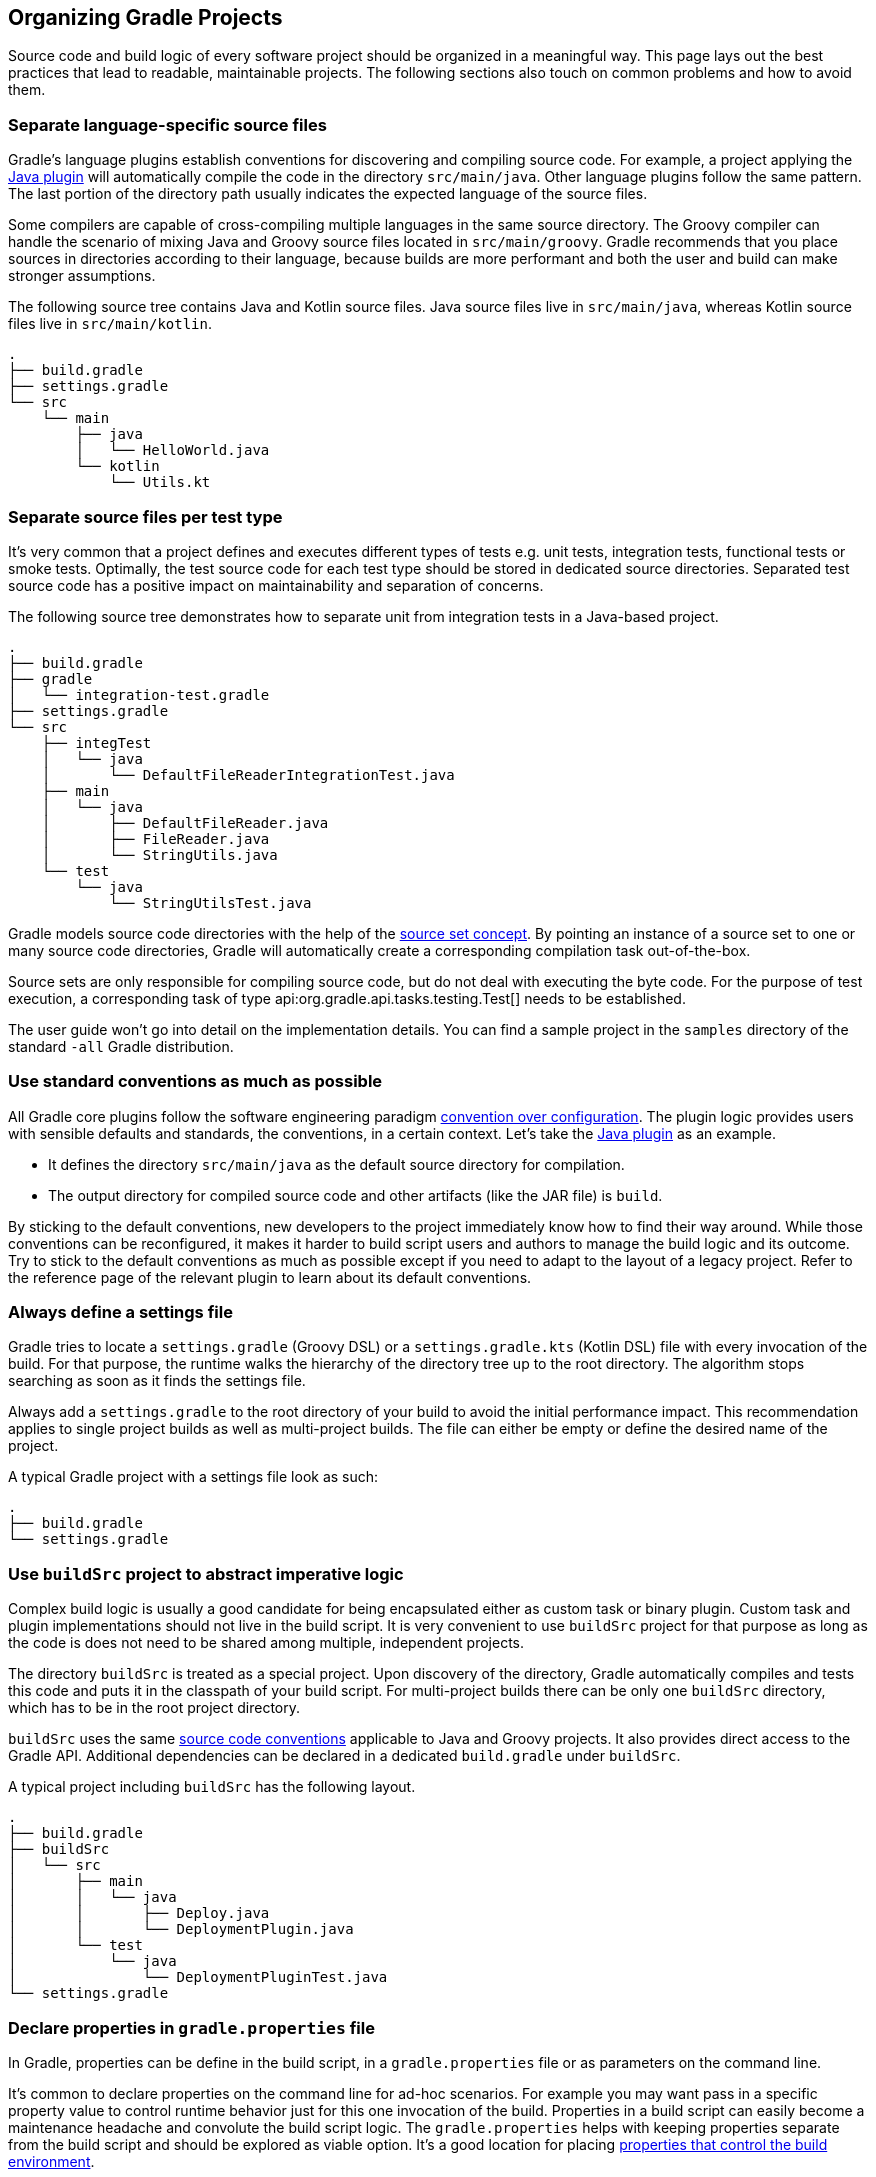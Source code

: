 // Copyright 2017 the original author or authors.
//
// Licensed under the Apache License, Version 2.0 (the "License");
// you may not use this file except in compliance with the License.
// You may obtain a copy of the License at
//
//      http://www.apache.org/licenses/LICENSE-2.0
//
// Unless required by applicable law or agreed to in writing, software
// distributed under the License is distributed on an "AS IS" BASIS,
// WITHOUT WARRANTIES OR CONDITIONS OF ANY KIND, either express or implied.
// See the License for the specific language governing permissions and
// limitations under the License.

[[organizing_gradle_projects]]
== Organizing Gradle Projects

Source code and build logic of every software project should be organized in a meaningful way. This page lays out the best practices that lead to readable, maintainable projects. The following sections also touch on common problems and how to avoid them.

[[sec:separate_language_source_files]]
=== Separate language-specific source files

Gradle's language plugins establish conventions for discovering and compiling source code. For example, a project applying the <<java_plugin,Java plugin>> will automatically compile the code in the directory `src/main/java`. Other language plugins follow the same pattern. The last portion of the directory path usually indicates the expected language of the source files.

Some compilers are capable of cross-compiling multiple languages in the same source directory. The Groovy compiler can handle the scenario of mixing Java and Groovy source files located in `src/main/groovy`. Gradle recommends that you place sources in directories according to their language, because builds are more performant and both the user and build can make stronger assumptions.

The following source tree contains Java and Kotlin source files. Java source files live in `src/main/java`, whereas Kotlin source files live in `src/main/kotlin`.

----
.
├── build.gradle
├── settings.gradle
└── src
    └── main
        ├── java
        │   └── HelloWorld.java
        └── kotlin
            └── Utils.kt
----

[[sec:separate_test_type_source_files]]
=== Separate source files per test type

It's very common that a project defines and executes different types of tests e.g. unit tests, integration tests, functional tests or smoke tests. Optimally, the test source code for each test type should be stored in dedicated source directories. Separated test source code has a positive impact on maintainability and separation of concerns.

The following source tree demonstrates how to separate unit from integration tests in a Java-based project.

----
.
├── build.gradle
├── gradle
│   └── integration-test.gradle
├── settings.gradle
└── src
    ├── integTest
    │   └── java
    │       └── DefaultFileReaderIntegrationTest.java
    ├── main
    │   └── java
    │       ├── DefaultFileReader.java
    │       ├── FileReader.java
    │       └── StringUtils.java
    └── test
        └── java
            └── StringUtilsTest.java
----

Gradle models source code directories with the help of the <<sec:working_with_java_source_sets,source set concept>>. By pointing an instance of a source set to one or many source code directories, Gradle will automatically create a corresponding compilation task out-of-the-box.

Source sets are only responsible for compiling source code, but do not deal with executing the byte code. For the purpose of test execution, a corresponding task of type api:org.gradle.api.tasks.testing.Test[] needs to be established.

The user guide won't go into detail on the implementation details. You can find a sample project in the `samples` directory of the standard `-all` Gradle distribution.

[[sec:use_standard_conventions]]
=== Use standard conventions as much as possible

All Gradle core plugins follow the software engineering paradigm link:https://en.wikipedia.org/wiki/Convention_over_configuration[convention over configuration]. The plugin logic provides users with sensible defaults and standards, the conventions, in a certain context. Let’s take the <<java_plugin,Java plugin>> as an example.

* It defines the directory `src/main/java` as the default source directory for compilation.
* The output directory for compiled source code and other artifacts (like the JAR file) is `build`.

By sticking to the default conventions, new developers to the project immediately know how to find their way around. While those conventions can be reconfigured, it makes it harder to build script users and authors to manage the build logic and its outcome. Try to stick to the default conventions as much as possible except if you need to adapt to the layout of a legacy project. Refer to the reference page of the relevant plugin to learn about its default conventions.

=== Always define a settings file

Gradle tries to locate a `settings.gradle` (Groovy DSL) or a `settings.gradle.kts` (Kotlin DSL) file with every invocation of the build. For that purpose, the runtime walks the hierarchy of the directory tree up to the root directory. The algorithm stops searching as soon as it finds the settings file.

Always add a `settings.gradle` to the root directory of your build to avoid the initial performance impact. This recommendation applies to single project builds as well as multi-project builds. The file can either be empty or define the desired name of the project.

A typical Gradle project with a settings file look as such:

----
.
├── build.gradle
└── settings.gradle
----

[[sec:build_sources]]
=== Use `buildSrc` project to abstract imperative logic

Complex build logic is usually a good candidate for being encapsulated either as custom task or binary plugin. Custom task and plugin implementations should not live in the build script. It is very convenient to use `buildSrc` project for that purpose as long as the code is does not need to be shared among multiple, independent projects.

The directory `buildSrc` is treated as a special project. Upon discovery of the directory, Gradle automatically compiles and tests this code and puts it in the classpath of your build script. For multi-project builds there can be only one `buildSrc` directory, which has to be in the root project directory.

`buildSrc` uses the same <<javalayout,source code conventions>> applicable to Java and Groovy projects. It also provides direct access to the Gradle API. Additional dependencies can be declared in a dedicated `build.gradle` under `buildSrc`.

++++
<sample xmlns:xi="http://www.w3.org/2001/XInclude" id="customBuildSrcBuild" dir="java/multiproject" title="Custom buildSrc build script">
    <sourcefile file="buildSrc/build.gradle"/>
</sample>
++++

A typical project including `buildSrc` has the following layout.

----
.
├── build.gradle
├── buildSrc
│   └── src
│       ├── main
│       │   └── java
│       │       ├── Deploy.java
│       │       └── DeploymentPlugin.java
│       └── test
│           └── java
│               └── DeploymentPluginTest.java
└── settings.gradle
----

=== Declare properties in `gradle.properties` file

In Gradle, properties can be define in the build script, in a `gradle.properties` file or as parameters on the command line.

It's common to declare properties on the command line for ad-hoc scenarios. For example you may want pass in a specific property value to control runtime behavior just for this one invocation of the build. Properties in a build script can easily become a maintenance headache and convolute the build script logic. The `gradle.properties` helps with keeping properties separate from the build script and should be explored as viable option. It's a good location for placing <<sec:gradle_configuration_properties,properties that control the build environment>>.

A typical project setup places the `gradle.properties` file in the root directory of the build. Alternatively, the file can also live in the `GRADLE_USER_HOME` directory if you want to it apply to all builds on your machine.

----
.
├── build.gradle
├── gradle.properties
└── settings.gradle
----

=== Avoid writing to the same output directory from different tasks

Tasks should define inputs and outputs to enable proper functioning of <<sec:up_to_date_checks,incremental build functionality>>. When declaring the outputs of a task, make sure that the directory for writing outputs is unique among all the tasks in your project.

Intermingling or overwriting output files produced by different tasks compromises up to date checking leading to longer build times. In turn, Gradle's <<build_cache,build cache>> won't work properly either as incremental task are a foundational mechanism to making a task cacheable.

[[sec:custom_gradle_distribution]]
=== Standardizing builds with a custom Gradle distribution

<<init_scripts,Initialization scripts>> make it extremely easy to apply build logic across all projects on a single machine. Specifying an in-house binary repository and its credentials is a typical use case for setting up an initialization script.

Often times enterprises want to standardize the build platform for all projects in the organization by defining common conventions or rules. You can achieve that with the help of initialization scripts. The drawback is that you will have to communicate the setup process across all developers in the company. Another challenge is updating the initialization script logic uniformly or enforcing the use it in all developer and Continuous Integration environments.

Custom Gradle distributions are a practical solution to this very problem. A custom Gradle distribution is comprised of the standard Gradle distribution plus one or many custom initialization scripts. The initialization scripts come bundled with the distribution and are applied every time the build is run. Developers only need to point their checked-in <<gradle_wrapper,Wrapper>> files to the URL of the custom Gradle distribution.

Let's talk about the process for creating such a custom Gradle distribution. The following steps are required:

1. Implement logic for downloading and repackaging a Gradle distribution.
2. Define one or many initialization scripts with the desired logic.
3. Bundle the initialization scripts with the Gradle distribution.
4. Upload the Gradle distribution archive to a HTTP server.
5. Change the Wrapper files of all projects to point to the URL of the custom Gradle distribution.

The user guide won't go into detail on the implementation details. However, you can find a sample project that covers steps one to three in the `samples` directory of the standard `-all` Gradle distribution.
